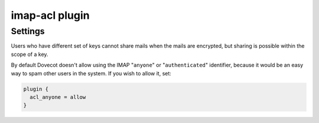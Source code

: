 .. _plugin-imap-acl:

===============
imap-acl plugin
===============

.. seealso:: See :ref:`acl-imap_acl` for information on the IMAP ACL plugin.

Settings
========

.. dovecot_plugin:setting:: acl_anyone
   :plugin: imap-acl
   :values: allow

Users who have different set of keys cannot share mails when the mails are
encrypted, but sharing is possible within the scope of a key.

By default Dovecot doesn't allow using the IMAP "``anyone``" or
"``authenticated``" identifier, because it would be an easy way to spam
other users in the system. If you wish to allow it, set:

.. code-block:: none

  plugin {
    acl_anyone = allow
  }
